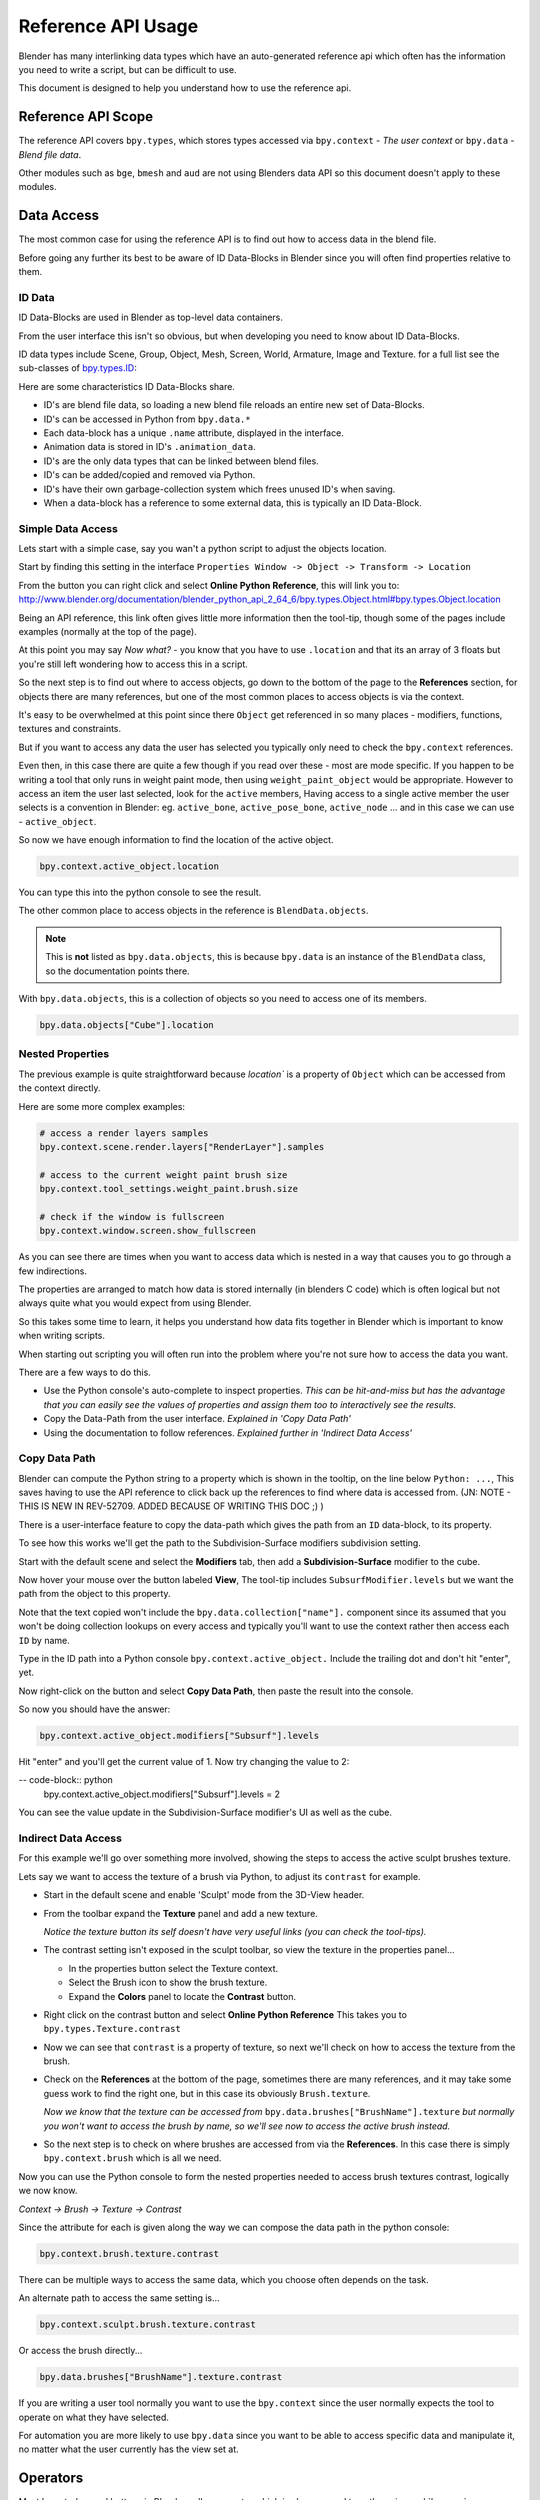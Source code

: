
*******************
Reference API Usage
*******************

Blender has many interlinking data types which have an auto-generated reference api which often has the information
you need to write a script, but can be difficult to use.

This document is designed to help you understand how to use the reference api.


Reference API Scope
===================

The reference API covers ``bpy.types``, which stores types accessed via ``bpy.context`` - *The user context*
or ``bpy.data`` - *Blend file data*.

Other modules such as ``bge``, ``bmesh`` and ``aud`` are not using Blenders data API
so this document doesn't apply to these modules.


Data Access
===========

The most common case for using the reference API is to find out how to access data in the blend file.

Before going any further its best to be aware of ID Data-Blocks in Blender since you will often find properties
relative to them.


ID Data
-------

ID Data-Blocks are used in Blender as top-level data containers.

From the user interface this isn't so obvious, but when developing you need to know about ID Data-Blocks.

ID data types include Scene, Group, Object, Mesh, Screen, World, Armature, Image and Texture.
for a full list see the sub-classes of
`bpy.types.ID <http://www.blender.org/documentation/blender_python_api_2_64_6/bpy.types.ID.html>`_: 

Here are some characteristics ID Data-Blocks share.

- ID's are blend file data, so loading a new blend file reloads an entire new set of Data-Blocks.
- ID's can be accessed in Python from ``bpy.data.*``
- Each data-block has a unique ``.name`` attribute, displayed in the interface.
- Animation data is stored in ID's ``.animation_data``.
- ID's are the only data types that can be linked between blend files.
- ID's can be added/copied and removed via Python.
- ID's have their own garbage-collection system which frees unused ID's when saving.
- When a data-block has a reference to some external data, this is typically an ID Data-Block.


Simple Data Access
------------------

Lets start with a simple case, say you wan't a python script to adjust the objects location.

Start by finding this setting in the interface ``Properties Window -> Object -> Transform -> Location``

From the button you can right click and select **Online Python Reference**, this will link you to:
http://www.blender.org/documentation/blender_python_api_2_64_6/bpy.types.Object.html#bpy.types.Object.location

Being an API reference, this link often gives little more information then the tool-tip, though some of the pages
include examples (normally at the top of the page).

At this point you may say *Now what?* - you know that you have to use ``.location`` and that its an array of 3 floats
but you're still left wondering how to access this in a script.

So the next step is to find out where to access objects, go down to the bottom of the page to the **References**
section, for objects there are many references, but one of the most common places to access objects is via the context.

It's easy to be overwhelmed at this point since there ``Object`` get referenced in so many places - modifiers,
functions, textures and constraints.

But if you want to access any data the user has selected
you typically only need to check the ``bpy.context`` references.

Even then, in this case there are quite a few though if you read over these - most are mode specific.
If you happen to be writing a tool that only runs in weight paint mode, then using ``weight_paint_object``
would be appropriate.
However to access an item the user last selected, look for the ``active`` members,
Having access to a single active member the user selects is a convention in Blender: eg. ``active_bone``,
``active_pose_bone``, ``active_node`` ... and in this case we can use - ``active_object``.


So now we have enough information to find the location of the active object.

.. code-block:: python

   bpy.context.active_object.location

You can type this into the python console to see the result.

The other common place to access objects in the reference is ``BlendData.objects``.

.. note::

   This is **not** listed as ``bpy.data.objects``,
   this is because ``bpy.data`` is an instance of the ``BlendData`` class, so the documentation points there.


With ``bpy.data.objects``, this is a collection of objects so you need to access one of its members.

.. code-block:: python

   bpy.data.objects["Cube"].location


Nested Properties
-----------------

The previous example is quite straightforward because `location`` is a property of ``Object`` which can be accessed
from the context directly.

Here are some more complex examples:

.. code-block:: python

   # access a render layers samples
   bpy.context.scene.render.layers["RenderLayer"].samples

   # access to the current weight paint brush size
   bpy.context.tool_settings.weight_paint.brush.size  

   # check if the window is fullscreen
   bpy.context.window.screen.show_fullscreen


As you can see there are times when you want to access data which is nested
in a way that causes you to go through a few indirections.

The properties are arranged to match how data is stored internally (in blenders C code) which is often logical but
not always quite what you would expect from using Blender.

So this takes some time to learn, it helps you understand how data fits together in Blender which is important
to know when writing scripts.


When starting out scripting you will often run into the problem where you're not sure how to access the data you want.

There are a few ways to do this.

- Use the Python console's auto-complete to inspect properties. *This can be hit-and-miss but has the advantage
  that you can easily see the values of properties and assign them too to interactively see the results.*

- Copy the Data-Path from the user interface. *Explained in 'Copy Data Path'*

- Using the documentation to follow references. *Explained further in 'Indirect Data Access'*


Copy Data Path
--------------

Blender can compute the Python string to a property which is shown in the tooltip, on the line below ``Python: ...``,
This saves having to use the API reference to click back up the references to find where data is accessed from. (JN: NOTE - THIS IS NEW IN REV-52709. ADDED BECAUSE OF WRITING THIS DOC ;) )

There is a user-interface feature to copy the data-path which gives the path from an ``ID`` data-block,
to its property.

To see how this works we'll get the path to the Subdivision-Surface modifiers subdivision setting.

Start with the default scene and select the **Modifiers** tab, then add a **Subdivision-Surface** modifier to the cube.

Now hover your mouse over the button labeled **View**, The tool-tip includes ``SubsurfModifier.levels`` but we want the
path from the object to this property.

Note that the text copied won't include the ``bpy.data.collection["name"].`` component since its assumed that
you won't be doing collection lookups on every access and typically you'll want to use the context rather
then access each ``ID`` by name.


Type in the ID path into a Python console ``bpy.context.active_object.`` Include the trailing dot and don't hit "enter", yet. 

Now right-click on the button and select **Copy Data Path**, then paste the result into the console.

So now you should have the answer:

.. code-block:: python

   bpy.context.active_object.modifiers["Subsurf"].levels

Hit "enter" and you'll get the current value of 1. Now try changing the value to 2:

-- code-block:: python
  bpy.context.active_object.modifiers["Subsurf"].levels = 2

You can see the value update in the Subdivision-Surface modifier's UI as well as the cube.


Indirect Data Access
--------------------

For this example we'll go over something more involved, showing the steps to access the active sculpt brushes texture.

Lets say we want to access the texture of a brush via Python, to adjust its ``contrast`` for example.

- Start in the default scene and enable 'Sculpt' mode from the 3D-View header.

- From the toolbar expand the **Texture** panel and add a new texture.

  *Notice the texture button its self doesn't have very useful links (you can check the tool-tips).*

- The contrast setting isn't exposed in the sculpt toolbar, so view the texture in the properties panel...

  - In the properties button select the Texture context.

  - Select the Brush icon to show the brush texture.

  - Expand the **Colors** panel to locate the **Contrast** button.

- Right click on the contrast button and select **Online Python Reference** This takes you to ``bpy.types.Texture.contrast``

- Now we can see that ``contrast`` is a property of texture, so next we'll check on how to access the texture from the brush.

- Check on the **References** at the bottom of the page, sometimes there are many references, and it may take
  some guess work to find the right one, but in this case its obviously ``Brush.texture``.

  *Now we know that the texture can be accessed from* ``bpy.data.brushes["BrushName"].texture``
  *but normally you won't want to access the brush by name, so we'll see now to access the active brush instead.*

- So the next step is to check on where brushes are accessed from via the **References**.
  In this case there is simply ``bpy.context.brush`` which is all we need.
  

Now you can use the Python console to form the nested properties needed to access brush textures contrast,
logically we now know.

*Context -> Brush -> Texture -> Contrast*

Since the attribute for each is given along the way we can compose the data path in the python console:

.. code-block:: python

   bpy.context.brush.texture.contrast


There can be multiple ways to access the same data, which you choose often depends on the task.

An alternate path to access the same setting is...

.. code-block:: python

   bpy.context.sculpt.brush.texture.contrast

Or access the brush directly...

.. code-block:: python

   bpy.data.brushes["BrushName"].texture.contrast


If you are writing a user tool normally you want to use the ``bpy.context`` since the user normally expects
the tool to operate on what they have selected.

For automation you are more likely to use ``bpy.data`` since you want to be able to access specific data and manipulate
it, no matter what the user currently has the view set at.


Operators
=========

Most key-strokes and buttons in Blender call an operator which is also exposed to python via :mod:`bpy.ops`,

To see the Python equivalent hover your mouse over the button and see the tool-tip,
eg ``Python: bpy.ops.render.render()``,
If there is no tool-tip or the ``Python:`` line is missing then this button is not using an operator and
can't be accessed from Python.


If you want to use this in a script you can press **Ctrl+C** while your mouse is over the button to copy it to the
clipboard.

You can also right click on the button and view the **Online Python Reference**, this mainly shows arguments and
their defaults however operators written in Python show their file and line number which may be useful if you
are interested to check on the source code.

.. note::

   Not all operators can be called usefully from Python, for more on this see:
   `Gotcha's, Using Operators <http://www.blender.org/documentation/blender_python_api_2_64_release/info_gotcha.html#using-operators>`_


Info View
---------

Blender records operators you run and displays them in the **Info** space.
This is located above the file-menu which can be dragged down to display its contents.

Select the **Script** screen that comes default with Blender to see its output.
You can perform some actions and see them show up - delete a vertex for example.

Each entry can be selected (RMB) and copied (Ctrl+C), usually to paste in the text editor or python console.

.. note::

   Not all operators get registered for display,
   zooming the view for example isn't so useful to repeat so its excluded from the output.

   To display *every* operator that runs, launch blender with ``--debug-wm``, this can be helpful for troubleshooting.

